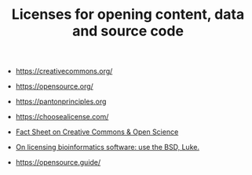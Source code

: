 #+TITLE: Licenses for opening content, data and source code

- https://creativecommons.org/
- https://opensource.org/
- https://pantonprinciples.org
- https://choosealicense.com/

- [[https://doi.org/10.5281/zenodo.840652][Fact Sheet on Creative Commons & Open Science]] 

- [[http://ivory.idyll.org/blog/2015-on-licensing-in-bioinformatics.html][On licensing bioinformatics software: use the BSD, Luke.]]

- https://opensource.guide/
